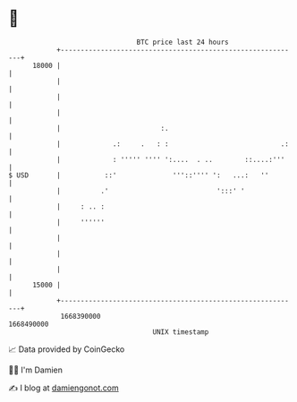 * 👋

#+begin_example
                                   BTC price last 24 hours                    
               +------------------------------------------------------------+ 
         18000 |                                                            | 
               |                                                            | 
               |                                                            | 
               |                                                            | 
               |                         :.                                 | 
               |             .:     .   : :                            .:   | 
               |             : ''''' '''' ':....  . ..        ::....:'''    | 
   $ USD       |           ::'              '''::'''' ':   ...:   ''        | 
               |          .'                           ':::' '              | 
               |     : .. :                                                 | 
               |     ''''''                                                 | 
               |                                                            | 
               |                                                            | 
               |                                                            | 
         15000 |                                                            | 
               +------------------------------------------------------------+ 
                1668390000                                        1668490000  
                                       UNIX timestamp                         
#+end_example
📈 Data provided by CoinGecko

🧑‍💻 I'm Damien

✍️ I blog at [[https://www.damiengonot.com][damiengonot.com]]
